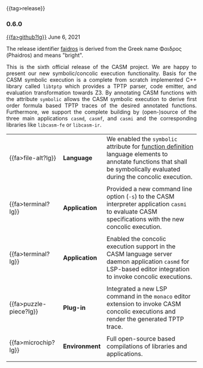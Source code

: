 # 
#   Copyright (C) 2014-2023 CASM Organization <https://casm-lang.org>
#   All rights reserved.
# 
#   Developed by: Philipp Paulweber et al.
#   <https://github.com/casm-lang/casm/graphs/contributors>
# 
#   This file is part of casm.
# 
#   casm is free software: you can redistribute it and/or modify
#   it under the terms of the GNU General Public License as published by
#   the Free Software Foundation, either version 3 of the License, or
#   (at your option) any later version.
# 
#   casm is distributed in the hope that it will be useful,
#   but WITHOUT ANY WARRANTY; without even the implied warranty of
#   MERCHANTABILITY or FITNESS FOR A PARTICULAR PURPOSE. See the
#   GNU General Public License for more details.
# 
#   You should have received a copy of the GNU General Public License
#   along with casm. If not, see <http://www.gnu.org/licenses/>.
# 
#

#+options: toc:nil
#+html: {{tag>release}}

*** 0.6.0

#+html: <callout title="Release ''faidros''">
[[https://github.com/casm-lang/casm/releases/tag/0.6.0][{{fa>github?lg}}]] June 6, 2021

The release identifier [[http://www.behindthename.com/name/phaedrus][faidros]]
is derived from the Greek name Φαιδρος (Phaidros) and means "bright".
#+html: </callout>

#+html: <grid>
#+html: <col lg="6" md="12">
#+html: <TEXT align="justify">
This is the sixth official release of the CASM project.
We are happy to present our new symbolic/concolic execution functionality.
Basis for the CASM symbolic execution is a complete from scratch implemented C++ library called =libtptp= which provides a TPTP parser, code emitter, and evaluation transformation towards Z3.
By annotating CASM functions with the attribute =symbolic= allows the CASM symbolic execution to derive first order formula based TPTP traces of the desired annotated functions.
Furthermore, we support the complete building by (open-)source of the three main applications =casmd=, =casmf=, and =casmi= and the corresponding libraries like =libcasm-fe= or =libcasm-ir=.

#+html: </TEXT>
#+html: </col>
#+html: <col lg="6" md="12">

| {{fa>file-alt?lg}}     | *Language*    | We enabled the =symbolic= attribute for [[./../syntax#FunctionDefinition][function definition]] language elements to annotate functions that shall be symbolically evaluated during the concolic execution. |
|                        |               |                                                                                                                                                                         |
| {{fa>terminal?lg}}     | *Application* | Provided a new command line option (=-s=) to the CASM interpreter application =casmi= to evaluate CASM specifications with the new concolic execution.                  |
|                        |               |                                                                                                                                                                         |
| {{fa>terminal?lg}}     | *Application* | Enabled the concolic execution support in the CASM language server daemon application =casmd= for LSP-based editor integration to invoke concolic executions.           |
|                        |               |                                                                                                                                                                         |
| {{fa>puzzle-piece?lg}} | *Plug-in*     | Integrated a new LSP command in the =monaco= editor extension to invoke CASM concolic executions and render the generated TPTP trace.                                   |
|                        |               |                                                                                                                                                                         |
| {{fa>microchip?lg}}    | *Environment* | Full open-source based compilations of libraries and applications.                                                                                                      |
|                        |               |                                                                                                                                                                         |

#+html: </col>
#+html: </grid>
